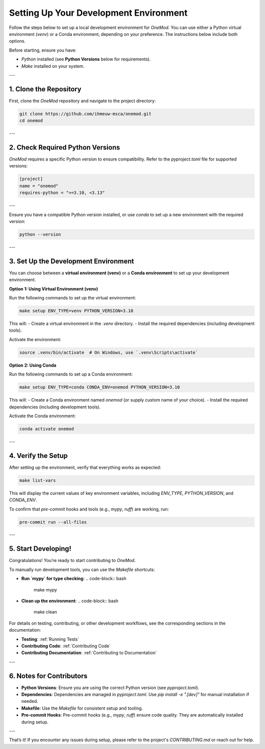 Setting Up Your Development Environment
=======================================

Follow the steps below to set up a local development environment for `OneMod`. You can use either a Python virtual environment (`venv`) or a Conda environment, depending on your preference. The instructions below include both options.

Before starting, ensure you have:

- `Python` installed (see **Python Versions** below for requirements).
- `Make` installed on your system.

---

1. Clone the Repository
------------------------

First, clone the `OneMod` repository and navigate to the project directory:

.. code-block:: bash

   git clone https://github.com/ihmeuw-msca/onemod.git
   cd onemod

---

2. Check Required Python Versions
----------------------------------

`OneMod` requires a specific Python version to ensure compatibility. Refer to the `pyproject.toml` file for supported versions:

.. code-block:: toml

    [project]
    name = "onemod"
    requires-python = ">=3.10, <3.13"

---

Ensure you have a compatible Python version installed, or use `conda` to set up a new environment with the required version:

.. code-block:: bash

    python --version

---

3. Set Up the Development Environment
--------------------------------------

You can choose between a **virtual environment (venv)** or a **Conda environment** to set up your development environment.

**Option 1: Using Virtual Environment (venv)**

Run the following commands to set up the virtual environment:

.. code-block:: bash

   make setup ENV_TYPE=venv PYTHON_VERSION=3.10

This will:
- Create a virtual environment in the `.venv` directory.
- Install the required dependencies (including development tools).

Activate the environment:

.. code-block:: bash

   source .venv/bin/activate  # On Windows, use `.venv\Scripts\activate`

**Option 2: Using Conda**

Run the following commands to set up a Conda environment:

.. code-block:: bash

   make setup ENV_TYPE=conda CONDA_ENV=onemod PYTHON_VERSION=3.10

This will:
- Create a Conda environment named `onemod` (or supply custom name of your choice).
- Install the required dependencies (including development tools).

Activate the Conda environment:

.. code-block:: bash

   conda activate onemod

---

4. Verify the Setup
-------------------

After setting up the environment, verify that everything works as expected:

.. code-block:: bash

   make list-vars

This will display the current values of key environment variables, including `ENV_TYPE`, `PYTHON_VERSION`, and `CONDA_ENV`.

To confirm that `pre-commit` hooks and tools (e.g., `mypy`, `ruff`) are working, run:

.. code-block:: bash

   pre-commit run --all-files

---

5. Start Developing!
--------------------

Congratulations! You’re ready to start contributing to `OneMod`.

To manually run development tools, you can use the `Makefile` shortcuts:

- **Run `mypy` for type checking**:
  .. code-block:: bash

     make mypy

- **Clean up the environment**:
  .. code-block:: bash

     make clean

For details on testing, contributing, or other development workflows, see the corresponding sections in the documentation:

- **Testing**: :ref:`Running Tests`
- **Contributing Code**: :ref:`Contributing Code`
- **Contributing Documentation**: :ref:`Contributing to Documentation`

---

6. Notes for Contributors
-------------------------

- **Python Versions**: Ensure you are using the correct Python version (see `pyproject.toml`).
- **Dependencies**: Dependencies are managed in `pyproject.toml`. Use `pip install -e ".[dev]"` for manual installation if needed.
- **Makefile**: Use the `Makefile` for consistent setup and tooling.
- **Pre-commit Hooks**: Pre-commit hooks (e.g., `mypy`, `ruff`) ensure code quality. They are automatically installed during setup.

---

That’s it! If you encounter any issues during setup, please refer to the project's `CONTRIBUTING.md` or reach out for help.
